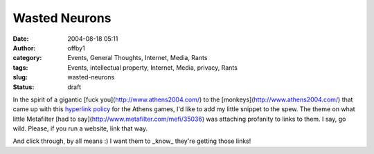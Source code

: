 Wasted Neurons
##############
:date: 2004-08-18 05:11
:author: offby1
:category: Events, General Thoughts, Internet, Media, Rants
:tags: Events, intellectual property, Internet, Media, privacy, Rants
:slug: wasted-neurons
:status: draft

In the spirit of a gigantic [fuck you](http://www.athens2004.com/) to
the [monkeys](http://www.athens2004.com/) that came up with this
`hyperlink
policy <http://www.athens2004.com/athens2004/page/legacy?lang=en&cid=dd7e01e3ac979f00VgnVCMServer28130b0aRCRD>`__
for the Athens games, I'd like to add my little snippet to the spew. The
theme on what little Metafilter [had to
say](http://www.metafilter.com/mefi/35036) was attaching profanity to
links to them. I say, go wild. Please, if you run a website, link that
way.

And click through, by all means :) I want them to \_know\_ they're
getting those links!
